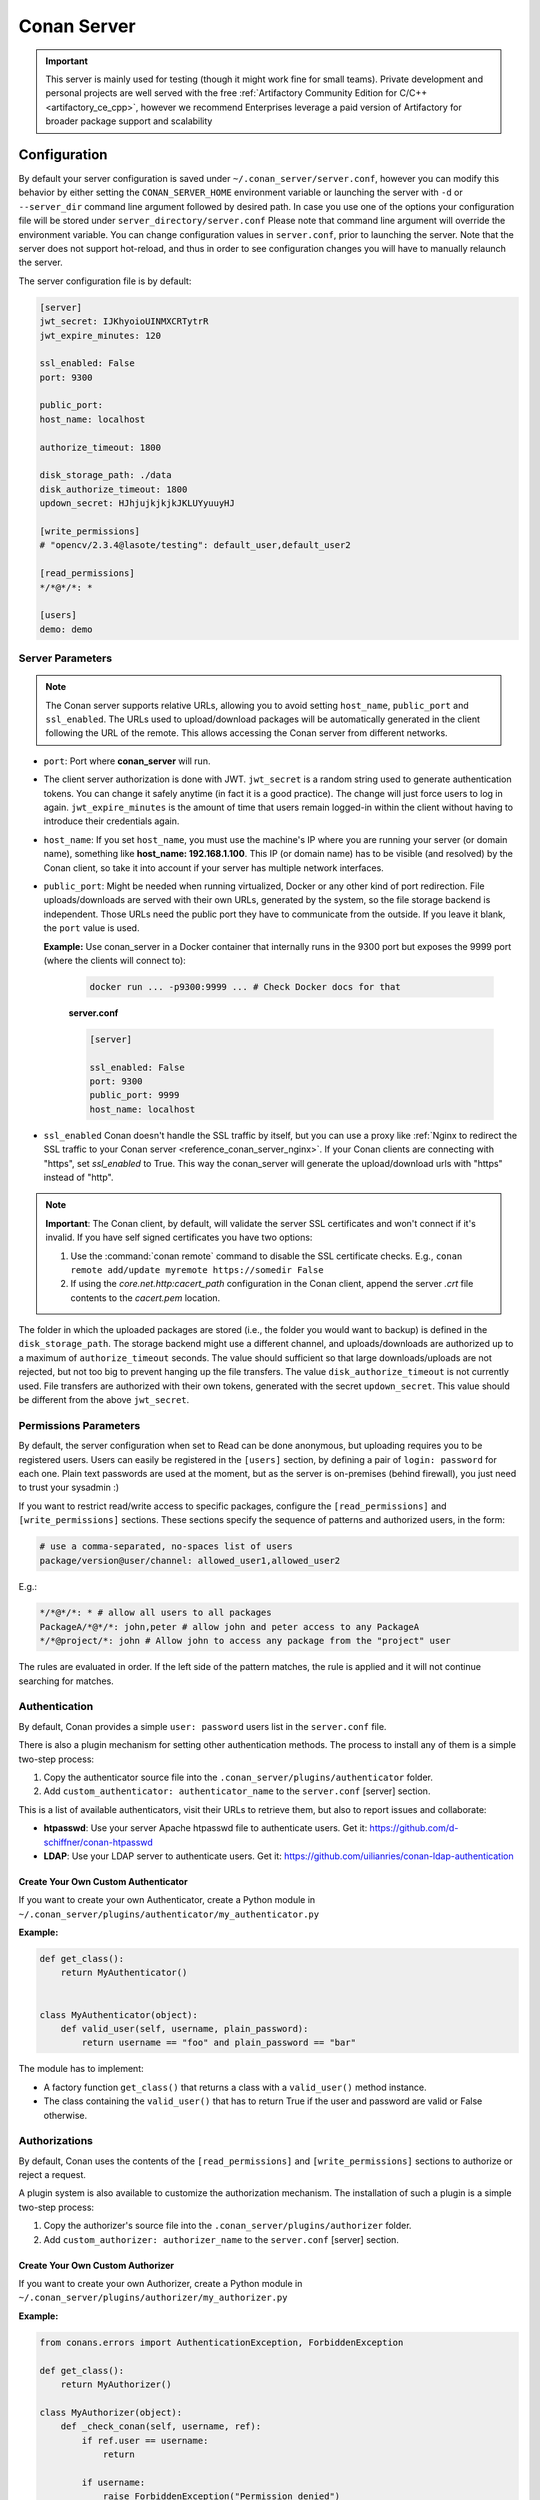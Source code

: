 .. _reference_conan_server:

Conan Server
============

.. important::

    This server is mainly used for testing (though it might work fine for small teams). Private development and personal
    projects are well served with the free :ref:`Artifactory Community Edition for C/C++ <artifactory_ce_cpp>`, however
    we recommend Enterprises leverage a paid version of Artifactory for broader package support and scalability

Configuration
-------------

By default your server configuration is saved under ``~/.conan_server/server.conf``,
however you can modify this behavior by either setting the ``CONAN_SERVER_HOME``
environment variable or launching the server with ``-d`` or ``--server_dir`` command line
argument followed by desired path. In case you use one of the options your configuration
file will be stored under ``server_directory/server.conf`` Please note that command line
argument will override the environment variable. You can change configuration values in
``server.conf``, prior to launching the server. Note that the server does not support
hot-reload, and thus in order to see configuration changes you will have to manually
relaunch the server.

The server configuration file is by default:

.. code-block:: ini

    [server]
    jwt_secret: IJKhyoioUINMXCRTytrR
    jwt_expire_minutes: 120

    ssl_enabled: False
    port: 9300

    public_port:
    host_name: localhost

    authorize_timeout: 1800

    disk_storage_path: ./data
    disk_authorize_timeout: 1800
    updown_secret: HJhjujkjkjkJKLUYyuuyHJ

    [write_permissions]
    # "opencv/2.3.4@lasote/testing": default_user,default_user2

    [read_permissions]
    */*@*/*: *

    [users]
    demo: demo
   

Server Parameters
+++++++++++++++++

..  note::

    The Conan server supports relative URLs, allowing you to avoid setting ``host_name``,
    ``public_port`` and ``ssl_enabled``. The URLs used to upload/download packages will be
    automatically generated in the client following the URL of the remote. This allows
    accessing the Conan server from different networks.

* ``port``: Port where **conan_server** will run.

* The client server authorization is done with JWT. ``jwt_secret`` is a random string used
  to generate authentication tokens. You can change it safely anytime (in fact it is a
  good practice). The change will just force users to log in again. ``jwt_expire_minutes``
  is the amount of time that users remain logged-in within the client without having to
  introduce their credentials again.

* ``host_name``: If you set ``host_name``, you must use the machine's IP where you are
  running your server (or domain name), something like **host_name: 192.168.1.100**. This
  IP (or domain name) has to be visible (and resolved) by the Conan client, so take it
  into account if your server has multiple network interfaces.

* ``public_port``:  Might be needed when running virtualized, Docker or any other kind of
  port redirection. File uploads/downloads are served with their own URLs, generated by
  the system, so the file storage backend is independent. Those URLs need the public port
  they have to communicate from the outside. If you leave it blank, the ``port`` value is
  used.
  
  **Example:** Use conan_server in a Docker container that internally runs in the 9300
  port but exposes the 9999 port (where the clients will connect to):
  
    ..  code-block:: bash 
        
        docker run ... -p9300:9999 ... # Check Docker docs for that
        
        
    **server.conf**

    ..  code-block:: text
        
        
        [server]

        ssl_enabled: False
        port: 9300
        public_port: 9999
        host_name: localhost
  
* ``ssl_enabled`` Conan doesn't handle the SSL traffic by itself, but you can use a proxy
  like :ref:`Nginx to redirect the SSL traffic to your Conan server <reference_conan_server_nginx>`. If your Conan clients are
  connecting with "https", set `ssl_enabled` to True. This way the conan_server will
  generate the upload/download urls with "https" instead of "http".

.. note::

   **Important**: The Conan client, by default, will validate the server SSL certificates
   and won't connect if it's invalid. If you have self signed certificates you have two
   options:

   1. Use the :command:`conan remote` command to disable the SSL certificate checks. E.g.,
      ``conan remote add/update myremote https://somedir False``
   2. If using the *core.net.http:cacert_path* configuration in the Conan client, append
      the server *.crt* file contents to the *cacert.pem* location.

The folder in which the uploaded packages are stored (i.e., the folder you would want to
backup) is defined in the ``disk_storage_path``. The storage backend might use a different
channel, and uploads/downloads are authorized up to a maximum of ``authorize_timeout``
seconds. The value should sufficient so that large downloads/uploads are not rejected, but
not too big to prevent hanging up the file transfers. The value ``disk_authorize_timeout``
is not currently used. File transfers are authorized with their own tokens, generated with
the secret ``updown_secret``. This value should be different from the above
``jwt_secret``.

Permissions Parameters
++++++++++++++++++++++

By default, the server configuration when set to Read can be done anonymous, but uploading
requires you to be  registered users. Users can easily be registered in the ``[users]``
section, by defining a pair of ``login: password`` for each one. Plain text passwords are
used at the moment, but as the server is on-premises (behind firewall), you just need to
trust your sysadmin :)

If you want to restrict read/write access to specific packages, configure the
``[read_permissions]`` and ``[write_permissions]`` sections. These sections specify the
sequence of patterns and authorized users, in the form:

..  code-block:: text

    # use a comma-separated, no-spaces list of users
    package/version@user/channel: allowed_user1,allowed_user2

E.g.:

..  code-block:: text

    */*@*/*: * # allow all users to all packages
    PackageA/*@*/*: john,peter # allow john and peter access to any PackageA
    */*@project/*: john # Allow john to access any package from the "project" user
   
The rules are evaluated in order. If the left side of the pattern matches, the rule is
applied and it will not continue searching for matches.

Authentication
++++++++++++++

By default, Conan provides a simple ``user: password`` users list in the ``server.conf``
file.

There is also a plugin mechanism for setting other authentication methods. The process to
install any of them is a simple two-step process:

1. Copy the authenticator source file into the ``.conan_server/plugins/authenticator``
   folder.
2. Add ``custom_authenticator: authenticator_name`` to the ``server.conf`` [server]
   section.

This is a list of available authenticators, visit their URLs to retrieve them, but also to
report issues and collaborate:

- **htpasswd**: Use your server Apache htpasswd file to authenticate users. Get it:
  https://github.com/d-schiffner/conan-htpasswd
- **LDAP**: Use your LDAP server to authenticate users. Get it:
  https://github.com/uilianries/conan-ldap-authentication

Create Your Own Custom Authenticator
____________________________________

If you want to create your own Authenticator, create a Python module in
``~/.conan_server/plugins/authenticator/my_authenticator.py``

**Example:**

.. code-block:: python

     def get_class():
         return MyAuthenticator()


     class MyAuthenticator(object):
         def valid_user(self, username, plain_password):
             return username == "foo" and plain_password == "bar"

The module has to implement:

- A factory function ``get_class()`` that returns a class with a ``valid_user()`` method
  instance.
- The class containing the ``valid_user()`` that has to return True if the user and
  password are valid or False otherwise.

Authorizations
++++++++++++++

By default, Conan uses the contents of the ``[read_permissions]`` and
``[write_permissions]`` sections to authorize or reject a request.

A plugin system is also available to customize the authorization mechanism. The
installation of such a plugin is a simple two-step process:

1. Copy the authorizer's source file into the ``.conan_server/plugins/authorizer`` folder.
2. Add ``custom_authorizer: authorizer_name`` to the ``server.conf`` [server] section.

Create Your Own Custom Authorizer
_________________________________

If you want to create your own Authorizer, create a Python module in
``~/.conan_server/plugins/authorizer/my_authorizer.py``

**Example:**

.. code-block:: python

     from conans.errors import AuthenticationException, ForbiddenException

     def get_class():
         return MyAuthorizer()

     class MyAuthorizer(object):
         def _check_conan(self, username, ref):
             if ref.user == username:
                 return

             if username:
                 raise ForbiddenException("Permission denied")
             else:
                 raise AuthenticationException()

         def _check_package(self, username, pref):
            self._check(username, pref.ref)

         check_read_conan = _check_conan check_write_conan = _check_conan
         check_delete_conan = _check_conan check_read_package = _check_package
         check_write_package = _check_package check_delete_package = _check_package

The module has to implement:

- A factory function ``get_class()`` that returns an instance of a class conforming to the
  Authorizer's interface.
- A class that implements all the methods defined in the Authorizer interface:
    - ``check_read_conan()`` is used to decide whether to allow read access to a recipe.
    - ``check_write_conan()`` is used to decide whether to allow write access to a recipe.
    - ``check_delete_conan()`` is used to decide whether to allow a recipe's deletion.
    - ``check_read_package()`` is used to decide whether to allow read access to a
      package.
    - ``check_write_package()`` is used to decide whether to allow write access to a
      package.
    - ``check_delete_package()`` is used to decide whether to allow a package's deletion.

The ``check_*_conan()`` methods are called with a username and
``conans.model.ref.ConanFileReference`` instance as their arguments. Meanwhile the
``check_*_package()`` methods are passed a username and
``conans.model.ref.PackageReference`` instance as their arguments. These methods should
raise an exception, unless the user is allowed to perform the requested action.

.. _reference_conan_server_nginx:

Running the Conan Server with SSL using Nginx
---------------------------------------------

    **server.conf**

    .. code-block:: text

       [server] port: 9300


    **nginx conf file**
    
    .. code-block:: text

       server { 
           listen 443; server_name myservername.mydomain.com;
       
           location / {
             proxy_pass http://0.0.0.0:9300;
           } ssl on; ssl_certificate /etc/nginx/ssl/server.crt; ssl_certificate_key
           /etc/nginx/ssl/server.key;
       }

    **remote configuration in Conan client**

    .. code-block:: text

        $ conan remote add myremote https://myservername.mydomain.com

Running the Conan Server with SSL using Nginx in a Subdirectory
---------------------------------------------------------------

    **server.conf**

    .. code-block:: text

       [server] port: 9300

    **nginx conf file**

    .. code-block:: text

        server {

               listen 443; ssl on; ssl_certificate /usr/local/etc/nginx/ssl/server.crt;
               ssl_certificate_key /usr/local/etc/nginx/ssl/server.key; server_name
               myservername.mydomain.com;

               location /subdir/ {
                  proxy_pass http://0.0.0.0:9300/;
               }
          }

    **remote configuration in Conan client**

    .. code-block:: text

        $ conan remote add myremote https://myservername.mydomain.com/subdir/

Running Conan Server using Apache
---------------------------------

    You need to install ``mod_wsgi``. If you want to use Conan installed from ``pip``, the
    conf file should be similar to the following example:

    **Apache conf file** (e.g., /etc/apache2/sites-available/0_conan.conf)

    .. code-block:: text

        <VirtualHost *:80>
            WSGIScriptAlias /
            /usr/local/lib/python3.6/dist-packages/conans/server/server_launcher.py
            WSGICallableObject app WSGIPassAuthorization On

            <Directory /usr/local/lib/python3.6/dist-packages/conans>
                Require all granted
            </Directory>
        </VirtualHost>


    If you want to use Conan checked out from source in, for example in `/srv/conan`, the
    conf file should be as follows:

    **Apache conf file** (e.g., /etc/apache2/sites-available/0_conan.conf)

    .. code-block:: text

        <VirtualHost *:80>
            WSGIScriptAlias / /srv/conan/conans/server/server_launcher.py
            WSGICallableObject app WSGIPassAuthorization On

            <Directory /srv/conan/conans>
                Require all granted
            </Directory>
        </VirtualHost>

    The directive ``WSGIPassAuthorization On`` is needed to pass the HTTP basic
    authentication to Conan.

    Also take into account that the server config files are located in the home of the
    configured Apache user, e.g., var/www/.conan_server, so remember to use that directory
    to configure your Conan server.

.. seealso::

    * :ref:`Setting-up a Conan Server <conan_server>`
